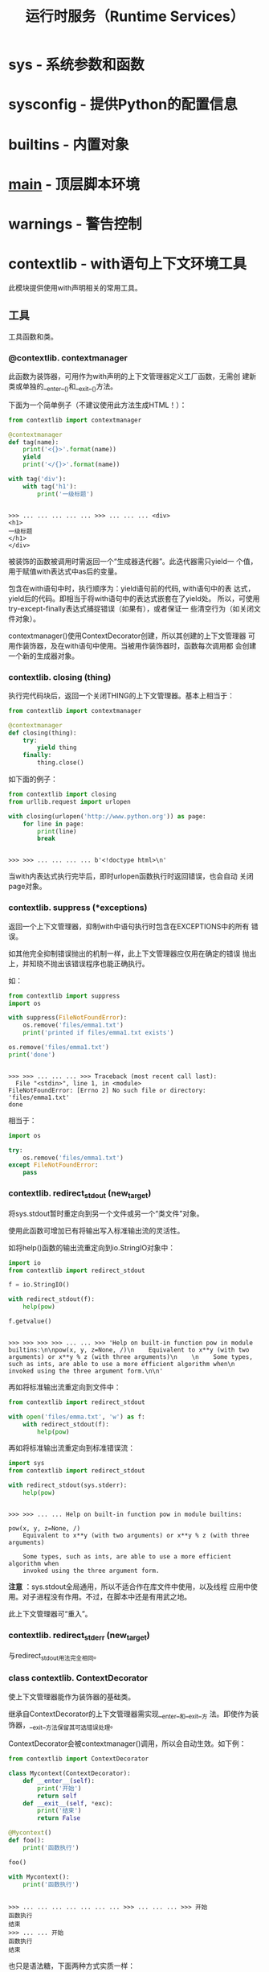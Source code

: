 # Author: Claudio <3261958605@qq.com>
# Created: 2017-04-15 23:26:21
# Commentary:
#+TITLE: 运行时服务（Runtime Services）

* sys - 系统参数和函数
* sysconfig - 提供Python的配置信息
* builtins - 内置对象
* __main__ - 顶层脚本环境
* warnings - 警告控制
* contextlib - with语句上下文环境工具
  此模块提供使用with声明相关的常用工具。
  
** 工具
   
   工具函数和类。
   
*** @contextlib. *contextmanager*
    此函数为装饰器，可用作为with声明的上下文管理器定义工厂函数，无需创
    建新类或单独的__enter__()和__exit__()方法。
    
    下面为一个简单例子（不建议使用此方法生成HTML！）：
    
    #+BEGIN_SRC python :session
      from contextlib import contextmanager

      @contextmanager
      def tag(name):
          print('<{}>'.format(name))
          yield
          print('</{}>'.format(name))

      with tag('div'):
          with tag('h1'):
              print('一级标题')
    #+END_SRC
    
    #+RESULTS:
    :
    : >>> ... ... ... ... ... >>> ... ... ... <div>
    : <h1>
    : 一级标题
    : </h1>
    : </div>
    
    被装饰的函数被调用时需返回一个“生成器迭代器”。此迭代器需只yield一
    个值，用于赋值with表达式中as后的变量。
    
    包含在with语句中时，执行顺序为：yield语句前的代码, with语句中的表
    达式，yield后的代码。即相当于将with语句中的表达式嵌套在了yield处。
    所以，可使用try-except-finally表达式捕捉错误（如果有），或者保证一
    些清空行为（如关闭文件对象）。
    
    contextmanager()使用ContextDecorator创建，所以其创建的上下文管理器
    可用作装饰器，及在with语句中使用。当被用作装饰器时，函数每次调用都
    会创建一个新的生成器对象。
    
*** contextlib. *closing* (thing)
    执行完代码块后，返回一个关闭THING的上下文管理器。基本上相当于：

    #+BEGIN_SRC python :session
      from contextlib import contextmanager

      @contextmanager
      def closing(thing):
          try:
              yield thing
          finally:
              thing.close()
    #+END_SRC

    如下面的例子：

    #+BEGIN_SRC python :session
      from contextlib import closing
      from urllib.request import urlopen

      with closing(urlopen('http://www.python.org')) as page:
          for line in page:
              print(line)
              break
    #+END_SRC

    #+RESULTS:
    :
    : >>> >>> ... ... ... ... b'<!doctype html>\n'

    当with内表达式执行完毕后，即时urlopen函数执行时返回错误，也会自动
    关闭page对象。

*** contextlib. *suppress* (*exceptions)
    返回一个上下文管理器，抑制with中语句执行时包含在EXCEPTIONS中的所有
    错误。

    如其他完全抑制错误抛出的机制一样，此上下文管理器应仅用在确定的错误
    抛出上，并知晓不抛出该错误程序也能正确执行。

    如：

    #+BEGIN_SRC python :eval never
      from contextlib import suppress
      import os

      with suppress(FileNotFoundError):
          os.remove('files/emma1.txt')
          print('printed if files/emma1.txt exists')

      os.remove('files/emma1.txt')
      print('done')
    #+END_SRC

    #+RESULTS:
    :
    : >>> >>> ... ... ... >>> Traceback (most recent call last):
    :   File "<stdin>", line 1, in <module>
    : FileNotFoundError: [Errno 2] No such file or directory: 'files/emma1.txt'
    : done

    相当于：

    #+BEGIN_SRC python :eval never
      import os

      try:
          os.remove('files/emma1.txt')
      except FileNotFoundError:
          pass
    #+END_SRC

*** contextlib. *redirect_stdout* (new_target)
    将sys.stdout暂时重定向到另一个文件或另一个“类文件”对象。

    使用此函数可增加已有将输出写入标准输出流的灵活性。

    如将help()函数的输出流重定向到io.StringIO对象中：

    #+BEGIN_SRC python :session
      import io
      from contextlib import redirect_stdout

      f = io.StringIO()

      with redirect_stdout(f):
          help(pow)

      f.getvalue()
    #+END_SRC

    #+RESULTS:
    :
    : >>> >>> >>> >>> ... ... >>> 'Help on built-in function pow in module builtins:\n\npow(x, y, z=None, /)\n    Equivalent to x**y (with two arguments) or x**y % z (with three arguments)\n    \n    Some types, such as ints, are able to use a more efficient algorithm when\n    invoked using the three argument form.\n\n'

    再如将标准输出流重定向到文件中：

    #+BEGIN_SRC python :session
      from contextlib import redirect_stdout

      with open('files/emma.txt', 'w') as f:
          with redirect_stdout(f):
              help(pow)
    #+END_SRC

    再如将标准输出流重定向到标准错误流：

    #+BEGIN_SRC python :session
      import sys
      from contextlib import redirect_stdout

      with redirect_stdout(sys.stderr):
          help(pow)
    #+END_SRC

    #+RESULTS:
    :
    : >>> >>> ... ... Help on built-in function pow in module builtins:
    :
    : pow(x, y, z=None, /)
    :     Equivalent to x**y (with two arguments) or x**y % z (with three arguments)
    :
    :     Some types, such as ints, are able to use a more efficient algorithm when
    :     invoked using the three argument form.

    *注意* ：sys.stdout全局通用，所以不适合作在库文件中使用，以及线程
    应用中使用。对子进程没有作用。不过，在脚本中还是有用武之地。

    此上下文管理器可“重入”。

*** contextlib. *redirect_stderr* (new_target)
    与redirect_stdout用法完全相同。
*** class contextlib. *ContextDecorator*
    使上下文管理器能作为装饰器的基础类。

    继承自ContextDecorator的上下文管理器需实现__enter__和__exit__方
    法。即使作为装饰器，__exit__方法保留其可选错误处理。

    ContextDecorator会被contextmanager()调用，所以会自动生效。如下例：

    #+BEGIN_SRC python :session
      from contextlib import ContextDecorator

      class Mycontext(ContextDecorator):
          def __enter__(self):
              print('开始')
              return self
          def __exit__(self, *exc):
              print('结束')
              return False

      @Mycontext()
      def foo():
          print('函数执行')

      foo()

      with Mycontext():
          print('函数执行')
    #+END_SRC

    #+RESULTS:
    :
    : >>> ... ... ... ... ... ... ... >>> ... ... ... >>> 开始
    : 函数执行
    : 结束
    : >>> ... ... 开始
    : 函数执行
    : 结束

    也只是语法糖，下面两种方式实质一样：

    #+BEGIN_SRC python :eval never
      def f():
          with cm():
              # 语句

      @cm()
      def f():
          # 语句
    #+END_SRC

    如需将已有的，具备基础类的上下文管理器用作装饰器，可在其基础上添加
    ContextDecorator作为父类：

    #+BEGIN_SRC python :eval never
      from contextlib import ContextDecorator

      class Mycontext(ContextBaseClass, ContextDecorator):
          def __enter__(self):
              return self
          def __exit__(self, *exc):
              return False
    #+END_SRC

    #+RESULTS:

    *注意* ：

    #+BEGIN_EXAMPLE
      As the decorated function must be able to be called multiple times, the underlying context manager must support use in multiple with statements. If this is not the case, then the original construct with the explicit with statement inside the function should be used.
    #+END_EXAMPLE

*** class contextlib. *ExitStack*
    设计此上下文管理器的目的是：简化同时加载和释放多个上下文管理器。
    
    比如可使用一个语句同时处理多个文件：
    
    #+BEGIN_SRC python
       from contextlib import ExitStack

       with ExitStack() as stack:
           files = [stack.enter_context(open(fname)) for fname in filenames]
           # 即时打开文件时抛出错误
           # 所有被打开的文件都会在with语句结束后自动关闭。
    #+END_SRC
    
    每个资源都会在ExitStack上注册一个回调函数，当with语句结束时，会逆
    向调用这些函数。
    
    *注意* ：当Stack被垃圾回收后，回调函数不会立即调用。？？？
    
**** 写在前面 [[https://www.rath.org/on-the-beauty-of-pythons-exitstack.html][@Nicolaus]]
     *ExitStack是Python中同时加载和释放多个资源（resources）的最佳方式。*

***** 问题
      当加载资源时，总是需在使用完成后释放，即时使用资源时发生错误，也
      需释放。

      对于有错误抛出机制的语言，如Python、Java和C++等，一般的作法为：

      #+BEGIN_SRC python
        res1 = acquare_resource_one()
        try:
            # do stuff with res1
            res2 = acquire_resource_two()
            try:
                # do stuff with res2
            finally:
                release_resource(res2)
        finally:
            release_resource(res1)
      #+END_SRC

      对于没有错误抛出机制的语言，可通过特殊返回值确定是否有错误发生，
      如C和Go：

      #+BEGIN_SRC c :eval never
        res1 = aquirce_resource_one();
        if (res == -1) {
          retval = -1;
          goto error_out1;
        }
        /* do stuff with res1 */
        res2 = aquirce_resource_two();
        if (res == -1) {
          retval = -2;
          goto error_out2;
        }

        /* do stuff with res1 and res2 */
        retval = 0; /* OK */

        error_out2 : release_resource(res2);

        error_out1 : release_resource(res1);

        return retval;
      #+END_SRC

      上面的方法有3个缺点：

      1. 加载和释放资源的代码距离可能很远。
      2. 当资源数量过多时，缩进层级（或跳转）随之增加，降低代码可读性。
      3. 不可能实现处理动态数目的资源。

      Python中可使用with减少上面的部分缺点：

      #+BEGIN_SRC python :eval never
        from contextlib import contextmanager

        @contextmanager
        def my_resource(id):
            res = aquire_resource(id)
            try:
                yield res
            finally:
                release_resource(re)

        with my_resource(RES_ONE) as res1,\
                my_resource(RES_TWO) as res2:
            # do stuff with res1
            # do stuff with res2
      #+END_SRC

      但还是存在以下缺点：

      1. 只能将加载和释放函数相同的资源一起使用。
      2. 如果资源数目多，必须使用反斜杠换行。
      3. 还是需先知道资源数目。

      Go语言虽然没有错误抛出机制，单可使用defer声明。被defer声明的资源
      “返回”后此调用defer声明：

      #+BEGIN_SRC go :eval never
        package main

        func main() {

            res1 = aquire_resource_one()
            if res1 == NULL {
                return -1
            }

            defer release_resurce(res1)
            // do stuff with res1

            res2 = aquire_resource_two()
            if res2 == NULL {
                return -2
            }

            defer release_resurce(res2)
            // do stuff with res1 and res2
            return 0
        }
      #+END_SRC

      此方法的有点有：

      1. 加载和释放资源的代码可放在一起，无需缩进和跳转。
      2. 可转换为循环体，实现动态数目的资源加载和释放。

      但也存在以下缺点：

      1. 当一组资源释放时，要实现对每个资源的控制需获取每个资源对应的
         函数。？？？
      2. 不能“取消”defer语句，所以如果没有错误，没法返回到调用的资
         源。？？？
      3. Python中没有defer声明。

***** 用ExitStack解决
      ExitStack解决了上面的所有问题，并添加了新功能。正如其名，
      ExitStack是由释放/清除函数组成的Stack。添加回调函数相当于Go中的
      defer声明。但是，释放函数并不是在资源函数“返回”后就执行，而是离
      开with语句块后执行，即直到with语句执行完后才释放。

      释放函数本身可能抛出错误，但不影响其他释放函数的执行。即使是多个
      释放函数抛出错误，也可获取有用的stacktrace？？？。

      获取多个资源：

      #+BEGIN_SRC python :eval never
        from contextlib import ExitStack

        with ExitStack() as cm:
            res1 = aquire_resource_one()
            cm.callback(release_resource, res1)
            # do stuff with res1
            res2 = aquire_resource_two()
            cm.callback(release_resource, res2)
            # do stuff with res2
      #+END_SRC

      可见：

      1. 加载和释放代码可写在一起。
      2. 无需额外缩进。
      3. 可实现动态数目的资源加载和释放。

      如果资源本身有上下文管理器，可简写：

      #+BEGIN_SRC python :eval never
        from contextlib import ExitStack

        with ExitStack() as cm:
            res1 = cm.enter_context(open('first_file', 'r'))
            # do stuff with res1
            res2 = cm.enter_context(open('second_file', 'r'))
            # do stuff with res1 and res2
      #+END_SRC

      同时加载多个文件：

      #+BEGIN_SRC python :session
        from contextlib import ExitStack, suppress

        def open_files(filelist):
            files = []
            close_files = None
            with ExitStack() as cm, suppress(FileNotFoundError):
                for name in filelist:
                    files.append(cm.enter_context(open(name, 'r')))
                close_files = cm.pop_all().close
            return files, close_files

        files, close_files = open_files(['files/emma.txt', 'files/emma.txt'])
        print(files)
        print(close_files)
      #+END_SRC

      #+RESULTS:
      :
      : >>> >>> ... ... ... ... ... ... ... ... >>> >>> >>> []
      : None

**** *enter_context* (cm)
     将上下文管理器CM的__exit__()函数添加到回调函数Stack上，返回值为CM
     的__enter__()方法的返回值。

     也可如普通上下文管理器一样抑制错误抛出：

     #+BEGIN_SRC python :session
       from contextlib import ExitStack, suppress

       with ExitStack() as stack, suppress(FileNotFoundError):
           files = [stack.enter_context(open(file, 'r')) for file in [
               'files/emma.txt']]
           print(files)
     #+END_SRC

     #+RESULTS:
     :
     : >>> ... ... ... ... [<_io.TextIOWrapper name='files/emma.txt' mode='r' encoding='UTF-8'>]

**** *push* (exit)
     将上下文管理器的__exit__()方法添加到回调Stack中。返回值为上下文管
     理器__enter__()方法的返回值。

     由于只获取__enter__()方法的返回值，不执行其中代码，可用于重
     置__enter__方法的行为。

     ...？？？

     #+BEGIN_SRC python :session
       from contextlib import ExitStack, ContextDecorator

       class Tag(ContextDecorator):
           def __init__(self, tag):
               self.tag = tag
           def __enter__(self):
               print('<{}>'.format(self.tag))
               return self
           def print_body(self, body):
               print(body)
           def __exit__(self, *exc):
               print('</{}>'.format(self.tag))

       with ExitStack() as stack:
           tag = stack.enter_context(Tag('div'))
           tag.print_body('body')

       with ExitStack() as stack:
           tag = stack.push(Tag('DIV'))
           print('<div>')
           tag.print_body('BODY')
     #+END_SRC

     #+RESULTS:
     :
     : >>> >>> ... ... ... ... ... ... ... ... ... ... >>> >>> ... ... ... <div>
     : body
     : </div>
     : ... ... ... ... <div>
     : BODY
     : </DIV>

**** *callback* (callback,*args,**kwds)
     将带任意参数的任意函数添加到回调函数Stack中。

     不像其他方法，此方式添加的回调函数不支持错误抑制。

     The passed in callback is returned from the function, allowing
     this method to be used as a function decorator.

     #+BEGIN_SRC python :session
       from contextlib import ExitStack

       def hello(name):
           print('hello {}'.format(name))

       with ExitStack() as stack:
           stack.callback(hello, 'claudio')
           print(1)
     #+END_SRC

     #+RESULTS:
     :
     : >>> ... ... >>> ... ... ... <function hello at 0x7fb8fb585c80>
     : 1
     : hello claudio

**** *pop_all* ()
     将回调函数组成的Stack赋值给一个新的ExitStack对象。在with语句中，
     如果有资源加载抛出错误，所有已加载的资源自动关闭；如果全部加载成
     功，不会执行回调函数，而是需在with语句外手动关闭。
     
     #+BEGIN_SRC python :eval never
       from contextlib import ExitStack, suppress

       with ExitStack() as stack:
           files = ['files/emma.txt', 'files/emma.txt']
           opened_files = [stack.enter_context(open(fname)) for fname in files]
           close_files = stack.pop_all().close

       print(opened_files)
       print(close_files)

       opened_files[0].closed
       opened_files[0].readline()

       close_files()
       opened_files[0].closed
     #+END_SRC
     
     #+RESULTS:
     :
     : >>> ... ... ... ... >>> [<_io.TextIOWrapper name='files/emma.txt' mode='r' encoding='UTF-8'>, <_io.TextIOWrapper name='files/emma.txt' mode='r' encoding='UTF-8'>]
     : <bound method ExitStack.close of <contextlib.ExitStack object at 0x7fb8fb580f60>>
     : >>> False
     : 'Help on built-in function pow in module builtins:\n'
     : >>> >>> True
     
**** *close* ()
     立即释放回调函数Stack，反向执行其中的所有回调函数。
** 例子和指点 ？？？
*** 支持多个上下文管理器
    ExitStack的主要用处正如其文档说明：在当个with语句中，支持任意个上
    下文管理器，以及其他释放/清除操作。多变性使得可支持通过用户输入获
    取的上下文管理器（如打开用户指定的多个文件），或通过条件判断获取上
    下文管理器：

    #+BEGIN_SRC python
      from contextlib import ExitStack

      with ExitStack as stack:
          for resource in resources:
              stack.enter_context(resource)
          if need_special_resource():
              special = acquire_special_resource()
              stack.callback(release_sepcial_resource, special)
          # 对special resource进行操作
    #+END_SRC

*** 支持单个可选上下文管理器 ？？？

    #+BEGIN_SRC python :session
      def debug_trace(details):
          if __debug__:
              return TraceContext(details)
          # Don't do anything special with the context in release mode
          return ExitStack()

      with debug_trace():
          # Suit is traced in debug mode, but runs normally otherwise
    #+END_SRC

*** 使用__enter__方法获取抛出（Exceptions）？？？
*** 在__enter__实现中清空
*** 替代所有try-finally表达式和标记变量（flag variable）
*** 将上下文管理器作为函数装饰器
** 单次使用、重复使用和和可重入的（reentrant）上下文管理器
*** 重入上下文管理器
* abc - Abstract Base Classes
* atexit - Exit处理
* traceback - 打印或找回traceback
* __future__ - 将要实现的语句定义
* gc - 垃圾回收器接口
* inspect - 检查正在活动的对象
* sit - Site专用配置钩子
* fpectl - 浮点数错误抛出控制
